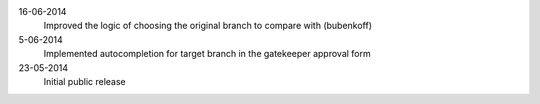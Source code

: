 16-06-2014
    Improved the logic of choosing the original branch to compare with (bubenkoff)

5-06-2014
    Implemented autocompletion for target branch in the gatekeeper approval form

23-05-2014
    Initial public release
